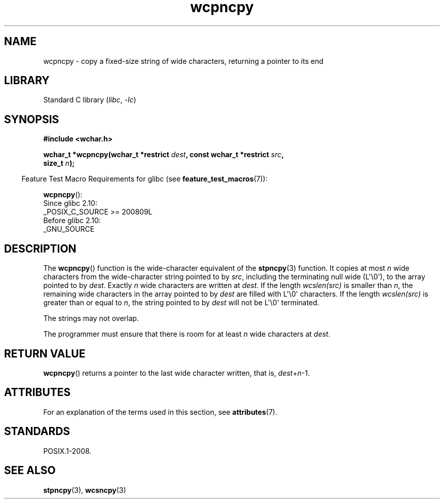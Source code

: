 .\" Copyright (c) Bruno Haible <haible@clisp.cons.org>
.\"
.\" SPDX-License-Identifier: GPL-2.0-or-later
.\"
.\" References consulted:
.\"   GNU glibc-2 source code and manual
.\"   Dinkumware C library reference http://www.dinkumware.com/
.\"   OpenGroup's Single UNIX specification http://www.UNIX-systems.org/online.html
.\"
.TH wcpncpy 3 (date) "Linux man-pages (unreleased)"
.SH NAME
wcpncpy \- copy a fixed-size string of wide characters,
returning a pointer to its end
.SH LIBRARY
Standard C library
.RI ( libc ", " \-lc )
.SH SYNOPSIS
.nf
.B #include <wchar.h>
.PP
.BI "wchar_t *wcpncpy(wchar_t *restrict " dest \
", const wchar_t *restrict " src ,
.BI "                 size_t " n );
.fi
.PP
.RS -4
Feature Test Macro Requirements for glibc (see
.BR feature_test_macros (7)):
.RE
.PP
.BR wcpncpy ():
.nf
    Since glibc 2.10:
        _POSIX_C_SOURCE >= 200809L
    Before glibc 2.10:
        _GNU_SOURCE
.fi
.SH DESCRIPTION
The
.BR wcpncpy ()
function is the wide-character equivalent
of the
.BR stpncpy (3)
function.
It copies at most
.I n
wide characters from the wide-character
string pointed to by
.IR src ,
including the terminating null wide (L\(aq\e0\(aq),
to the array pointed to by
.IR dest .
Exactly
.I n
wide characters are
written at
.IR dest .
If the length
.I wcslen(src)
is smaller than
.IR n ,
the remaining wide characters in the array pointed to
by
.I dest
are filled with L\(aq\e0\(aq characters.
If the length
.I wcslen(src)
is greater than or equal
to
.IR n ,
the string pointed to by
.I dest
will
not be L\(aq\e0\(aq terminated.
.PP
The strings may not overlap.
.PP
The programmer must ensure that there is room for at least
.I n
wide
characters at
.IR dest .
.SH RETURN VALUE
.BR wcpncpy ()
returns a pointer to the last wide character written, that is,
.IR dest + n \-1.
.SH ATTRIBUTES
For an explanation of the terms used in this section, see
.BR attributes (7).
.ad l
.nh
.TS
allbox;
lbx lb lb
l l l.
Interface	Attribute	Value
T{
.BR wcpncpy ()
T}	Thread safety	MT-Safe
.TE
.hy
.ad
.sp 1
.SH STANDARDS
POSIX.1-2008.
.SH SEE ALSO
.BR stpncpy (3),
.BR wcsncpy (3)
